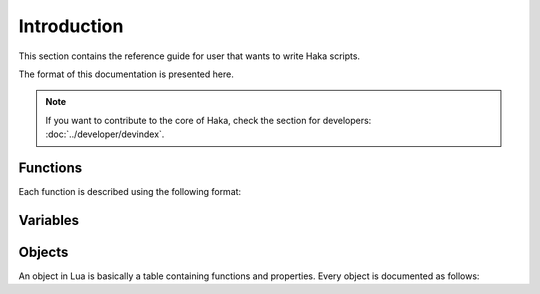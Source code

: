 .. This Source Code Form is subject to the terms of the Mozilla Public
.. License, v. 2.0. If a copy of the MPL was not distributed with this
.. file, You can obtain one at http://mozilla.org/MPL/2.0/.

.. highlightlang:: lua

Introduction
============

This section contains the reference guide for user that wants to write Haka
scripts.

The format of this documentation is presented here.

.. note::

    If you want to contribute to the core of Haka, check the section for
    developers: :doc:`../developer/devindex`.

Functions
---------

Each function is described using the following format:

.. haka:function:: func(param1, param2[, param3]) -> ret1, ret2
    :noindex:
    :module: test

    :param param1: This is how a parameter is described.
    :ptype param1: parameter type if needed
    :param param2: ...
    :return ret1: This is how returned value are described.
    :rtype ret1: return type if needed
    :return ret2: ...

    A function that is available in a module.

Variables
---------

.. haka:data:: data
    :noindex:
    :module: test

    :type: Data type if needed

    A data available on a module.


Objects
-------

An object in Lua is basically a table containing functions and properties. Every object is documented as follows:

.. haka:class:: Obj
    :noindex:
    :module:

    .. haka:method:: Obj:func(param1) -> ret1
        :noindex:

        :param param1: This is how a parameter is described.
        :ptype param1: parameter type if needed
        :return ret1: This is how returned value are described.
        :rtype ret1: return type if needed

        This function is a method that need to be called on an instance of the
        type *Obj* in this example.

        ::

            local obj = test.build(12)
            obj:func()

    .. haka:attribute:: Obj:attr
        :noindex:

        :type: Attribute type if needed

        Attribute of the object.

        ::

            local obj = test.build(12)
            print(obj.attr)

    .. haka:function:: build()
        :noindex:
        :module: test

        A function available on a module. This function usually is related to the object.

